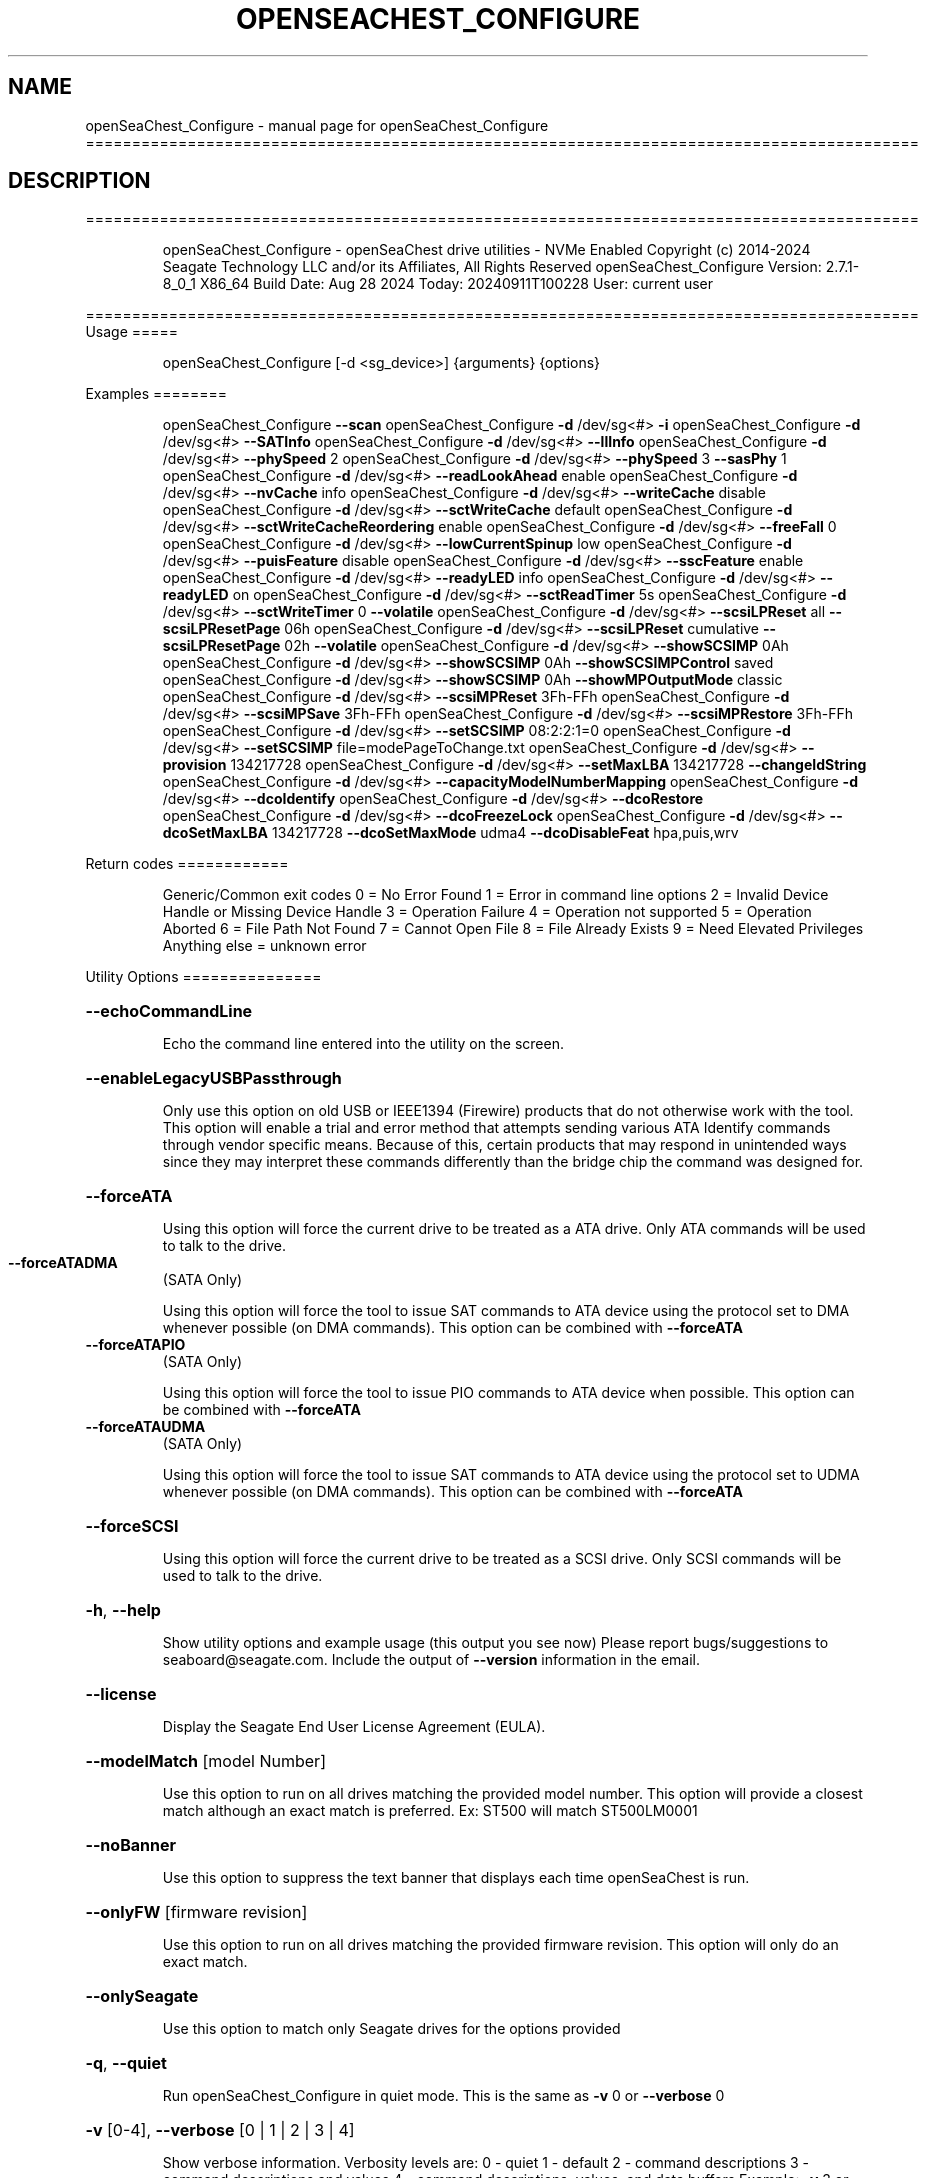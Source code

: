 .\" DO NOT MODIFY THIS FILE!  It was generated by help2man 1.49.1.
.TH OPENSEACHEST_CONFIGURE "1" "September 2024" "openSeaChest_Configure ==========================================================================================" "User Commands"
.SH NAME
openSeaChest_Configure \- manual page for openSeaChest_Configure ==========================================================================================
.SH DESCRIPTION
==========================================================================================
.IP
openSeaChest_Configure \- openSeaChest drive utilities \- NVMe Enabled
Copyright (c) 2014\-2024 Seagate Technology LLC and/or its Affiliates, All Rights Reserved
openSeaChest_Configure Version: 2.7.1\-8_0_1 X86_64
Build Date: Aug 28 2024
Today: 20240911T100228 User: current user
.PP
==========================================================================================
Usage
=====
.IP
openSeaChest_Configure [\-d <sg_device>] {arguments} {options}
.PP
Examples
========
.IP
openSeaChest_Configure \fB\-\-scan\fR
openSeaChest_Configure \fB\-d\fR /dev/sg<#> \fB\-i\fR
openSeaChest_Configure \fB\-d\fR /dev/sg<#> \fB\-\-SATInfo\fR
openSeaChest_Configure \fB\-d\fR /dev/sg<#> \fB\-\-llInfo\fR
openSeaChest_Configure \fB\-d\fR /dev/sg<#> \fB\-\-phySpeed\fR 2
openSeaChest_Configure \fB\-d\fR /dev/sg<#> \fB\-\-phySpeed\fR 3 \fB\-\-sasPhy\fR 1
openSeaChest_Configure \fB\-d\fR /dev/sg<#> \fB\-\-readLookAhead\fR enable
openSeaChest_Configure \fB\-d\fR /dev/sg<#> \fB\-\-nvCache\fR info
openSeaChest_Configure \fB\-d\fR /dev/sg<#> \fB\-\-writeCache\fR disable
openSeaChest_Configure \fB\-d\fR /dev/sg<#> \fB\-\-sctWriteCache\fR default
openSeaChest_Configure \fB\-d\fR /dev/sg<#> \fB\-\-sctWriteCacheReordering\fR enable
openSeaChest_Configure \fB\-d\fR /dev/sg<#> \fB\-\-freeFall\fR 0
openSeaChest_Configure \fB\-d\fR /dev/sg<#> \fB\-\-lowCurrentSpinup\fR low
openSeaChest_Configure \fB\-d\fR /dev/sg<#> \fB\-\-puisFeature\fR disable
openSeaChest_Configure \fB\-d\fR /dev/sg<#> \fB\-\-sscFeature\fR enable
openSeaChest_Configure \fB\-d\fR /dev/sg<#> \fB\-\-readyLED\fR info
openSeaChest_Configure \fB\-d\fR /dev/sg<#> \fB\-\-readyLED\fR on
openSeaChest_Configure \fB\-d\fR /dev/sg<#> \fB\-\-sctReadTimer\fR 5s
openSeaChest_Configure \fB\-d\fR /dev/sg<#> \fB\-\-sctWriteTimer\fR 0 \fB\-\-volatile\fR
openSeaChest_Configure \fB\-d\fR /dev/sg<#> \fB\-\-scsiLPReset\fR all \fB\-\-scsiLPResetPage\fR 06h
openSeaChest_Configure \fB\-d\fR /dev/sg<#> \fB\-\-scsiLPReset\fR cumulative \fB\-\-scsiLPResetPage\fR 02h \fB\-\-volatile\fR
openSeaChest_Configure \fB\-d\fR /dev/sg<#> \fB\-\-showSCSIMP\fR 0Ah
openSeaChest_Configure \fB\-d\fR /dev/sg<#> \fB\-\-showSCSIMP\fR 0Ah \fB\-\-showSCSIMPControl\fR saved
openSeaChest_Configure \fB\-d\fR /dev/sg<#> \fB\-\-showSCSIMP\fR 0Ah \fB\-\-showMPOutputMode\fR classic
openSeaChest_Configure \fB\-d\fR /dev/sg<#> \fB\-\-scsiMPReset\fR 3Fh\-FFh
openSeaChest_Configure \fB\-d\fR /dev/sg<#> \fB\-\-scsiMPSave\fR 3Fh\-FFh
openSeaChest_Configure \fB\-d\fR /dev/sg<#> \fB\-\-scsiMPRestore\fR 3Fh\-FFh
openSeaChest_Configure \fB\-d\fR /dev/sg<#> \fB\-\-setSCSIMP\fR 08:2:2:1=0
openSeaChest_Configure \fB\-d\fR /dev/sg<#> \fB\-\-setSCSIMP\fR file=modePageToChange.txt
openSeaChest_Configure \fB\-d\fR /dev/sg<#> \fB\-\-provision\fR 134217728
openSeaChest_Configure \fB\-d\fR /dev/sg<#> \fB\-\-setMaxLBA\fR 134217728 \fB\-\-changeIdString\fR
openSeaChest_Configure \fB\-d\fR /dev/sg<#> \fB\-\-capacityModelNumberMapping\fR
openSeaChest_Configure \fB\-d\fR /dev/sg<#> \fB\-\-dcoIdentify\fR
openSeaChest_Configure \fB\-d\fR /dev/sg<#> \fB\-\-dcoRestore\fR
openSeaChest_Configure \fB\-d\fR /dev/sg<#> \fB\-\-dcoFreezeLock\fR
openSeaChest_Configure \fB\-d\fR /dev/sg<#> \fB\-\-dcoSetMaxLBA\fR 134217728 \fB\-\-dcoSetMaxMode\fR udma4 \fB\-\-dcoDisableFeat\fR hpa,puis,wrv
.PP
Return codes
============
.IP
Generic/Common exit codes
0 = No Error Found
1 = Error in command line options
2 = Invalid Device Handle or Missing Device Handle
3 = Operation Failure
4 = Operation not supported
5 = Operation Aborted
6 = File Path Not Found
7 = Cannot Open File
8 = File Already Exists
9 = Need Elevated Privileges
Anything else = unknown error
.PP
Utility Options
===============
.HP
\fB\-\-echoCommandLine\fR
.IP
Echo the command line entered into the utility on the screen.
.HP
\fB\-\-enableLegacyUSBPassthrough\fR
.IP
Only use this option on old USB or IEEE1394 (Firewire)
products that do not otherwise work with the tool.
This option will enable a trial and error method that
attempts sending various ATA Identify commands through
vendor specific means. Because of this, certain products
that may respond in unintended ways since they may interpret
these commands differently than the bridge chip the command
was designed for.
.HP
\fB\-\-forceATA\fR
.IP
Using this option will force the current drive to
be treated as a ATA drive. Only ATA commands will
be used to talk to the drive.
.TP
\fB\-\-forceATADMA\fR
(SATA Only)
.IP
Using this option will force the tool to issue SAT
commands to ATA device using the protocol set to DMA
whenever possible (on DMA commands).
This option can be combined with \fB\-\-forceATA\fR
.TP
\fB\-\-forceATAPIO\fR
(SATA Only)
.IP
Using this option will force the tool to issue PIO
commands to ATA device when possible. This option can
be combined with \fB\-\-forceATA\fR
.TP
\fB\-\-forceATAUDMA\fR
(SATA Only)
.IP
Using this option will force the tool to issue SAT
commands to ATA device using the protocol set to UDMA
whenever possible (on DMA commands).
This option can be combined with \fB\-\-forceATA\fR
.HP
\fB\-\-forceSCSI\fR
.IP
Using this option will force the current drive to
be treated as a SCSI drive. Only SCSI commands will
be used to talk to the drive.
.HP
\fB\-h\fR, \fB\-\-help\fR
.IP
Show utility options and example usage (this output you see now)
Please report bugs/suggestions to seaboard@seagate.com.
Include the output of \fB\-\-version\fR information in the email.
.HP
\fB\-\-license\fR
.IP
Display the Seagate End User License Agreement (EULA).
.HP
\fB\-\-modelMatch\fR [model Number]
.IP
Use this option to run on all drives matching the provided
model number. This option will provide a closest match although
an exact match is preferred. Ex: ST500 will match ST500LM0001
.HP
\fB\-\-noBanner\fR
.IP
Use this option to suppress the text banner that displays each time
openSeaChest is run.
.HP
\fB\-\-onlyFW\fR [firmware revision]
.IP
Use this option to run on all drives matching the provided
firmware revision. This option will only do an exact match.
.HP
\fB\-\-onlySeagate\fR
.IP
Use this option to match only Seagate drives for the options
provided
.HP
\fB\-q\fR, \fB\-\-quiet\fR
.IP
Run openSeaChest_Configure in quiet mode. This is the same as
\fB\-v\fR 0 or \fB\-\-verbose\fR 0
.HP
\fB\-v\fR [0\-4], \fB\-\-verbose\fR [0 | 1 | 2 | 3 | 4]
.IP
Show verbose information. Verbosity levels are:
0 \- quiet
1 \- default
2 \- command descriptions
3 \- command descriptions and values
4 \- command descriptions, values, and data buffers
Example: \fB\-v\fR 3 or \fB\-\-verbose\fR 3
.HP
\fB\-V\fR, \fB\-\-version\fR
.IP
Show openSeaChest_Configure version and copyright information & exit
.PP
Utility Arguments
=================
.HP
\fB\-d\fR, \fB\-\-device\fR [deviceHandle | all]
.IP
Use this option with most commands to specify the device
handle on which to perform an operation. Example: /dev/sg<#>
To run across all devices detected in the system, use the
"all" argument instead of a device handle.
Example: \fB\-d\fR all
NOTE: The "all" argument is handled by running the
.TP
specified options on each drive detected in the
OS sequentially. For parallel operations, please
use a script opening a separate instance for each
device handle.
.HP
\fB\-F\fR, \fB\-\-scanFlags\fR [option list]
.IP
Use this option to control the output from scan with the
options listed below. Multiple options can be combined.
.TP
ata \- show only ATA (SATA) devices
usb \- show only USB devices
scsi \- show only SCSI (SAS) devices
nvme \- show only NVMe devices
interfaceATA \- show devices on an ATA interface
interfaceUSB \- show devices on a USB interface
interfaceSCSI \- show devices on a SCSI or SAS interface
interfaceNVME = show devices on an NVMe interface
sd \- show sd device handles
sgtosd \- show the sd and sg device handle mapping
.HP
\fB\-i\fR, \fB\-\-deviceInfo\fR
.IP
Show information and features for the storage device
.HP
\fB\-\-llInfo\fR
.IP
Dump low\-level information about the device to assist with debugging.
.HP
\fB\-s\fR, \fB\-\-scan\fR
.IP
Scan the system and list all storage devices with logical
/dev/sg<#> assignments. Shows model, serial and firmware
numbers.  If your device is not listed on a scan  immediately
after booting, then wait 10 seconds and run it again.
.HP
\fB\-S\fR, \fB\-\-Scan\fR
.IP
This option is the same as \fB\-\-scan\fR or \fB\-s\fR,
however it will also perform a low level rescan to pick up
other devices. This low level rescan may wake devices from low
power states and may cause the OS to re\-enumerate them.
Use this option when a device is plugged in and not discovered in
a normal scan.
NOTE: A low\-level rescan may not be available on all interfaces or
all OSs. The low\-level rescan is not guaranteed to find additional
devices in the system when the device is unable to come to a ready state.
.HP
\fB\-\-SATInfo\fR
.IP
Displays SATA device information on any interface
using both SCSI Inquiry / VPD / Log reported data
(translated according to SAT) and the ATA Identify / Log
reported data.
.HP
\fB\-\-testUnitReady\fR
.IP
Issues a SCSI Test Unit Ready command and displays the
status. If the drive is not ready, the sense key, asc,
ascq, and fru will be displayed and a human readable
translation from the SPC spec will be displayed if one
is available.
.HP
\fB\-\-fastDiscovery\fR
.TP
Use this option
to issue a fast scan on the specified drive.
.HP
\fB\-\-capacityModelNumberMapping\fR
.IP
Use this option to display the capacity model number mapping
TBD
.HP
\fB\-\-changeIdString\fR
.IP
Use this option to change ID string according to capacity \- model number
mapping. Need to use together with \fB\-\-setMaxLBA\fR or \fB\-\-restoreMaxLBA\fR
.HP
\fB\-\-phySpeed\fR [0 | 1 | 2 | 3 | 4 | 5]
.IP
Use this option to change the PHY speed to a
new maximum value. On SAS, this option will
set all phys to the specified speed unless the
\fB\-\-sasPhy\fR option is given to select a specific phy.
0 \- allow full negotiation (default drive behavior)
1 \- allow negotiation up to 1.5Gb/s
2 \- allow negotiation up to 3.0Gb/s
3 \- allow negotiation up to 6.0Gb/s
4 \- allow negotiation up to 12.0Gb/s (SAS Only)
5 \- allow negotiation up to 22.5Gb/s (SAS Only)
.IP
NOTE: SATA phy speed changes are only available on Seagate drives.
.TP
WARNING: Check the minimum phy speed supported by your adapter before
using this option. A phy speed below the adapter's capability
will result in the drive not being seen by the adapter or the OS.
.TP
WARNING: Changing Phy speed may affect all LUNs/namespaces for devices
with multiple logical units or namespaces.
.HP
\fB\-\-readLookAhead\fR [info | enable | disable]
.IP
Use this option to enable or disable read look\-ahead
support on a drive. Use the "info" argument to get
the current status of the read look ahead feature.
.TP
WARNING: Changing Read look\-ahead may affect all LUNs/namespaces for devices
with multiple logical units or namespaces.
.HP
\fB\-\-restoreMaxLBA\fR
.IP
Restore the max accessible address of your drive to its native
size. A power cycle is required after this command before
setting a new max LBA.
.HP
\fB\-\-setMaxLBA\fR newMaxLBA
.IP
Set the max accessible address of your drive to any value less
than the device's default native size. A power cycle is
required after this command before resetting or setting a new
max LBA.
.HP
\fB\-\-writeCache\fR [info | enable | disable]
.IP
Use this option to enable or disable write cache
support on a drive. Use the "info" argument to get
the current status of the write cache feature.
.TP
WARNING: Changing Write Cache may affect all LUNs/namespaces for devices
with multiple logical units or namespaces.
.IP
SATA Only:
========
\fB\-\-dcoFreezeLock\fR (SATA Only)
.IP
Use this option to issue the DCO freeze\-lock command. Issuing
this command will prevent the ability to modify available capabilities
or restore default capabilities until the device has been power cycled.
.TP
\fB\-\-dcoIdentify\fR
(SATA Only)
.IP
This option will list the capabilities that can be restricted with DCO.
Restricted capabilities are MWDMA and UDMA transfer modes, maximum LBA,
and some ATA features or commands.
This will not work if the device has been DCO frozen.
NOTE: Some motherboards will issue a DCO freezelock when booted.
.TP
If DCO is frozen each time the system is rebooted, try a
different system or add\-in card to work around this.
.TP
\fB\-\-dcoRestore\fR
(SATA Only)
.IP
Use this option to restore device capabilities and features
hidden by DCO back to factory defaults.
This can only be used if DCO is not frozen and HPA has not
been used to reduce the maximum LBA already. Recommend restoring
the max LBA prior to this option for best results.
NOTE: Some motherboards will issue a DCO freezelock when booted.
.TP
If DCO is frozen each time the system is rebooted, try a
different system or add\-in card to work around this.
.TP
\fB\-\-dcoSetMaxLBA\fR [new max LBA]
(SATA Only)
.IP
Use this option to set a lower max/native max LBA using the DCO
feature. This should be combined with \fB\-\-dcoSetMaxMode\fR and \fB\-\-dcoDisableFeat\fR
to make any and all DCO related changes at the same time in one command.
This will not work if the device has been DCO frozen.
NOTE: Some motherboards will issue a DCO freezelock when booted.
.TP
If DCO is frozen each time the system is rebooted, try a
different system or add\-in card to work around this.
.TP
\fB\-\-dcoSetMaxMode\fR [udma# | mwdma# | nodma]
(SATA Only)
.IP
Use this option to set a different maximum supported DMA transfer mode
using the DCO feature. This should be combined with \fB\-\-dcoSetMaxLBA\fR and \fB\-\-dcoDisableFeat\fR
to make any and all DCO related changes at the same time in one command.
The following arguments are available. Supported modes are set based on
the provided maximum and all modes below the given maximum:
.IP
udma6 \- UDMA 6 and lower, including all MWDMA modes
udma5 \- UDMA 5 and lower, including all MWDMA modes
udma4 \- UDMA 4 and lower, including all MWDMA modes
udma3 \- UDMA 3 and lower, including all MWDMA modes
udma2 \- UDMA 2 and lower, including all MWDMA modes
udma1 \- UDMA 1 and lower, including all MWDMA modes
udma0 \- UDMA 0 and lower, including all MWDMA modes
mwdma2 \- MWDMA 2 and lower; No UDMA support
mwdma1 \- MWDMA 1 and lower; No UDMA support
mwdma0 \- MWDMA 0 and lower; No UDMA support
nodma \- No MWDMA or UDMA mode support listed in identify.
.IP
This will not work if the device has been DCO frozen.
NOTE: Some motherboards will issue a DCO freezelock when booted.
.TP
If DCO is frozen each time the system is rebooted, try a
different system or add\-in card to work around this.
.HP
\fB\-\-dcoDisableFeat\fR [csv,list,of,features] (SATA Only)
.IP
Use this option to disable different ATA commands and features
using the DCO feature. This should be combined with \fB\-\-dcoSetMaxLBA\fR and \fB\-\-dcoSetMaxMode\fR
to make any and all DCO related changes at the same time in one command.
The following arguments are available. Specifying a feature that the drive
does not support restricting or does not support at all will not be
considered an error.
Below is a full list of features that can be given with this option.
it is unlikely a drive will support restricting all of these features.
.IP
wrv \- Write\-Read\-Verify feature
smtCvSt \- SMART Conveyance self\-test
smtSelSt \- SMART Seledtive self\-test
fua \- Forced Unit Access
tlc \- Time Limited Commands
streaming \- Streaming Feature set
48b \- 48bit addressing
hpa \- Host Protected Area (HPA)
aam \- Automatic Accoustic Management
tcq \- Tagged Command Queuing (TCQ)
puis \- Power Up In Standby (PUIS)
sec \- ATA Security
smtErrLog \- SMART Error Logging
smtSt \- SMART Self\-test
smart \- SMART Feature set
ssp \- SATA Software Settings Preservation (SSP)
asyncNot \- SATA Asynchronous Notification
ipm \- SATA Interface Power Management
nzBuff \- SATA Non\-Zero Buffer Offsets
ncq \- SATA Native Command Queuing (NCQ)
nvc \- Non\-Volatile Cache (NVCache)
nvcpm \- NVCache Power Management
wue \- Write Uncorrectable Ext
tcg \- Trusted Computing Group
ffc \- Free\-fall Control
dsm \- Data Set Management
trim \- TRIM (Data Set Management)
epc \- Extended Power Conditions
.IP
This will not work if the device has been DCO frozen.
NOTE: Some motherboards will issue a DCO freezelock when booted.
.TP
If DCO is frozen each time the system is rebooted, try a
different system or add\-in card to work around this.
.TP
\fB\-\-freeFall\fR [info | enable | disable | sensitivity value]
(SATA only)
.IP
Use this option to configure the Free Fall control feature
found on some SATA drives. This feature allows the drive to
take action if it detects it is in free fall to protect the data
from harm due to a drop.
.TP
info \- use this to see the current sensitivity value
enable \- this option will set the sensitivity to the vendor's
.TP
recommended value.
disable \- this will disable the free fall control feature.
sensitivity value \- set a value between 1 and 255 to control
.TP
how sensitive the detection is. A value of zero
will set the vendor's recommended value.
.TP
\fB\-\-lowCurrentSpinup\fR [ low | ultra | disable ]
(SATA Only) (Seagate Only)
.IP
Use this option to set the state of the low current spinup
feature on Seagate SATA drives.
When this setting is enabled for low or ultra low mode,
the drive will take longer to spinup and become ready.
Note: This feature is not available on every drive.
Note: Some products will support low, but not the ultra
.IP
low current spinup mode.
.TP
\fB\-\-puisFeature\fR [ info | spinup | enable | disable ]
(SATA Only)
.IP
Use this option to enable or disable the power up in standby
(PUIS) feature on SATA drives.
Arguments:
.TP
info
\- display information about the PUIS support on the device
.TP
spinup
\- issue the PUIS spinup set features command to spin up
.TP
the device to active/idle state.
enable  \- enable the PUIS feature using setfeatures command
disable \- disable the PUIS feature using setfeatures command
.TP
Note: If this is configured on the drive with a jumper, this
command will fail.
.IP
Note2: Not all products support this feature.
WARNING: Before enabling this feature on any SAS/SATA HBA,
.TP
check the HBA documentation to see if this feature
is supported by the HBA. Enabling this on an HBA that
does not support this feature will cause the drive to
stop showing up to the host OS or even in the HBA's
firmware/BIOS/UEFI configuration.
.HP
\fB\-\-sscFeature\fR [info | default | enable | disable] (SATA Only) (Seagate Only)
.IP
Use this option to change or view the SSC (Spread Spectrum
Clocking) mode on a Seagate SATA drive. Only change this
setting if you are experiencing compatibility problems with
the drive in a system.
info \- show current SSC state
default \- set to drive default mode
enable \- enable SSC
disable \- disable SSC
.HP
\fB\-\-sctReadTimer\fR [info | value | default] (SATA Only)
.IP
Use this option to set the read command timer value for
synchronous commands and NCQ commands with in\-order data
delivery enabled. Note: this timer starts at the time that
the drive processes the command, not the time it is received.
When using this option, the setting is non\-volatile.
Use this with the \fB\-\-volatile\fR flag to make the
Use the "info" argument to get the current status
of the read timer. A value of 0 means that all possible
error recovery will be performed before returning status.
Other values should include a unit to know the time to use.
If no unit is provided, it is assumed to be the value * 100 ms
Ex1: \fB\-\-sctReadTimer\fR 15s for a 15 second timer.
Ex2: \fB\-\-sctReadTimer\fR 15000ms for a 15 second timer expressed in milliseconds
Ex2: \fB\-\-sctReadTimer\fR 150 for a 15 second timer with no units specified
The maximum time that can be specified is 1 hour, 49 minutes, 13 seconds
Using the "default" argument restores default settings.
Note: On some SAT HBAs/bridges, status will not be able to be
determined due to HBA/bridge limitations.
.HP
\fB\-\-sctWriteCache\fR [info | enable | disable | default] (SATA Only)
.IP
Use this option to enable or disable write cache
support on a drive using SMART command transport.
When using this option, the setting is non\-volatile.
Use this with the \fB\-\-volatile\fR flag to make the
setting volatile.
When using this option, the \fB\-\-writeCache\fR option
will always return success, but no write cache changes
will occur. This follows ATA spec.
Using the "default" argument returns the drive to
default settings and allowing the \fB\-\-writeCache\fR
option to work again.
Use the "info" argument to get the current status
of the write cache feature. Note: On some SAT
HBAs/bridges, status will not be able to be
determined due to HBA/bridge limitations.
.HP
\fB\-\-sctWriteCacheReordering\fR [info | enable | disable | default] (SATA Only)
.IP
Use this option to enable or disable write cache reordering
support on a drive using SMART command transport.
Write cache reordering allows the drive to reorder moving data
out of cache to media for better performance on synchronous
commands. Asynchronous commands are only affected when in\-order
data delivery is enabled.
When using this option, the setting is non\-volatile.
Use this with the \fB\-\-volatile\fR flag to make the
setting volatile.
Use the "info" argument to get the current status
of the write cache reordering feature. Note: On some SAT
HBAs/bridges, status will not be able to be
determined due to HBA/bridge limitations.
.HP
\fB\-\-sctWriteTimer\fR [info | value | default] (SATA Only)
.IP
Use this option to set the write command timer value for
synchronous commands and NCQ commands with in\-order data
delivery enabled. Note: this timer starts at the time that
the drive processes the command, not the time it is received.
When using this option, the setting is non\-volatile.
Use this with the \fB\-\-volatile\fR flag to make the
Use the "info" argument to get the current status
of the write timer. A value of 0 means that all possible
error recovery will be performed before returning status.
Other values should include a unit to know the time to use.
If no unit is provided, it is assumed to be the value * 100 ms
Ex1: \fB\-\-sctWriteTimer\fR 15s for a 15 second timer.
Ex2: \fB\-\-sctWriteTimer\fR 15000ms for a 15 second timer expressed in milliseconds
Ex2: \fB\-\-sctWriteTimer\fR 150 for a 15 second timer with no units specified
The maximum time that can be specified is 1 hour, 49 minutes, 13 seconds
Using the "default" argument restores default settings.
Note: On some SAT HBAs/bridges, status will not be able to be
determined due to HBA/bridge limitations.
.TP
\fB\-\-wrv\fR [ info | all | vendor | # | disable ]
(SATA Only)
.IP
This option can report the current configuration of the
ATA Write\-Read\-Verify feature, enable the feature, or
disable the feature.
Enabling this feature instructs the device to perform a
verification of all data after it has been written.
Enabling this may result in lower device performance.
If write caching is enabled, this feature may return
completion before writing to the medium and verifying
the medium. If Write caching is disabled, the write and
verification must complete before returning command status.
Argument usage:
.TP
info
\- Display the current status of the feature
.TP
all
\- set verification on for all written sectors
.TP
vendor
\- set verification for the 1st vendor specific
.IP
number of sectors.
.TP
#
\- Perform verification for the first user defined
.TP
number of sectors. Note: This is rounded up to the
nearest 1024 sectors. Max value of 261120 sectors.
.IP
disable \- disable the Write\-Read\-Verify feature.
.IP
SAS Only:
========
\fB\-\-nvCache\fR [info | enable | disable]     (SAS Only)
.IP
Use this option to enable or disable the SCSI Non\-Volatile cache
.IP
on a drive. Use the "info" argument to get
.IP
the current status of the Non\-Volatile Cache setting.
.TP
WARNING: Changing NV Cache may affect all LUNs/namespaces for devices
with multiple logical units or namespaces.
.HP
\fB\-\-readyLED\fR [info | on | off | default] (SAS Only)
.IP
Use this option to get the current state or change the
behavior of the ready LED.
See the SPL spec for full details on how this changes LED
.TP
info \- gets the current state of the ready LED.
on \- sets the ready LED to usually off unless
.TP
processing a command.
off \- sets the ready LED to usually on unless
.TP
processing a command
default \- sets the ready LED to the drive's default value
.TP
WARNING: The EPC settings may affect all LUNs/namespaces for devices
with multiple logical units or namespaces.
.HP
\fB\-\-sasPhy\fR [phy number] (SAS Only)
.IP
Use this option to specify a specific phy to use
with another option that uses a phy identifier value.
Some tool options will assume all SAS Phys when this
option is not present. Others will produce an error when
a specific phy is needed for an operation.
Use the \fB\-i\fR option to learn more about the supported phys.
.TP
\fB\-\-scsiLPReset\fR [cumulative | threshold | defCumulative | defThreshold | all]
(SAS only)
.IP
Use this option to reset all SCSI Log Pages.
If the device is compliant with SPC4 or later, the
\fB\-\-scsiLPResetPage\fR option may be used to specify a specific page to reset.
The \fB\-\-volatile\fR option may also be passed to prevent saving changes.
.TP
cumulative \- reset the cumulative values
threshold  \- reset the threshold values
defCumulative \- reset the cumulative values to default without saving.
defThreshold  \- reset the threshold values to default without saving.
all \- sends the log page reset command to all of the above control values
.TP
WARNING: Resetting log pages may affect all LUNs/namespaces for devices
with multiple logical units or namespaces.
.TP
\fB\-\-scsiLPResetPage\fR [page# | page\-subpage#]
(SAS only)
.IP
This option is used to specify a specific page, and/or subpage
to be used with the \fB\-\-scsiLPReset\fR option.
NOTE: This option will only work on newer drives compliant with
the SPC4 specification.
.TP
WARNING: Resetting log pages may affect all LUNs/namespaces for devices
with multiple logical units or namespaces.
.TP
\fB\-\-scsiMPReset\fR [page# | page\-subpage#]
(SAS only)
.IP
This option will reset the specified mode page(s) to their default
settings. Valid page numbers range from 0 to 3Fh. Valid subpage numbers
range from 0 to FFh.
(MP) Mode page 3Fh specifies all mode pages and can be used to reset all mode pages.
(SP) Subpage FFh specifies all subpages of a given page and will reset all those subpages.
Using both MP 3Fh and SP FFh will reset all pages and subpages on a device.
.TP
WARNING: Resetting mode pages may affect all LUNs/namespaces for devices
with multiple logical units or namespaces.
.TP
\fB\-\-scsiMPRestore\fR [page# | page\-subpage#]
(SAS only)
.IP
This option will restore the specified mode page(s) to their saved
settings. Valid page numbers range from 0 to 3Fh. Valid subpage numbers
range from 0 to FFh.
(MP) Mode page 3Fh specifies all mode pages and can be used to restore all mode pages.
(SP) Subpage FFH specifies all subpages of a given page and will restore all those subpages.
Using both MP 3Fh and SP FFh will restore all pages and subpages on a device.
.TP
WARNING: Restoring mode pages may affect all LUNs/namespaces for devices
with multiple logical units or namespaces.
.TP
\fB\-\-scsiMPSave\fR [page# | page\-subpage#]
(SAS only)
.IP
This option will save the current specified mode page(s) to the saved
settings. Valid page numbers range from 0 to 3Fh. Valid subpage numbers
range from 0 to FFh.
(MP) Mode page 3Fh specifies all mode pages and can be used to save all mode pages.
(SP) Subpage FFH specifies all subpages of a given page and will save all those subpages.
Using both MP 3Fh and SP FFh will save all pages and subpages on a device.
.TP
WARNING: Saving mode pages may affect all LUNs/namespaces for devices
with multiple logical units or namespaces.
.TP
\fB\-\-setSCSIMP\fR [ mp[\-sp]:byte:highestBit:fieldWidthInBits=value | file=filename.txt ]
(SAS only)
.IP
Use this option to set a specific field in a mode page to a value.
There are two argument formats to this option:
1. The first format expects a mode page (in hex), optionally a subpage code (in hex),
.IP
the byte offset that the field starts at (in decimal), the highest bit the field starts
at (0\-7), the width of the field in as a number of bits (decimal), and the value to set (hex or decimal)
A maximum of 64bits can be set at a time with this option.
.IP
2. The second format is a text file that contains all bytes of the mode page in hex. Each byte
.IP
must be separated by a space, new line, or underscore. It is recommended that this file
is created by copy\-pasting the output of the \fB\-\-showSCSIMP\fR option's default classic view, then modifying
after that.          Example use of the arguments:
.IP
1. Setting WCE to zero on caching MP from a file:
.IP
command line: file=cachingModePage.txt
File contents: 88 12 10 00 FF FF 00 00 FF FF FF FF 90 20 00 00 00 00 00 00
.IP
2. Setting WCE to zero on caching MP from command line:
.IP
command line: 08:2:2:1=0
.IP
3. Setting DLC to one on Control Extension MP from command line:
.IP
command line: 0A\-01:4:3:1=1
.TP
WARNING: Changing mode pages may affect all LUNs/namespaces for devices
with multiple logical units or namespaces.
.TP
\fB\-\-showMPOutputMode\fR [classic | buffer]
(SAS Only)
.IP
Use this option to control the format of the output when displaying a SCSI mode page.
Modes:
.TP
classic \- This output is a classic output from old SCSI manuals where the bytes of
the page are output in a rows across the screen in hexadecimal format.
.TP
buffer
\- This output is a formatted buffer showing offsets on the top and side in hex.
.TP
This will output each row with up to 16 bytes of data before moving to the
next row.
.TP
\fB\-\-showSCSIMP\fR [page# | page\-subpage#]
(SAS only)
.IP
This option will display the specified mode page on the screen as raw
hexadecimal data bytes. Use \fB\-\-showSCSIMPControl\fR to control the output.
If \fB\-\-showSCSIMPControl\fR is not provided, the current values will be shown.
.TP
\fB\-\-showSCSIMPControl\fR [current | default | saved | changeable | all]
(SAS only)
.TP
Use this option to control the output of the \fB\-\-showSCSIMP\fR option.
current \- show the current values of the mode page.
default \- show the default values of the mode page.
saved   \- show the saved values of the mode page.
changeable \- show the changable fields in a mode page.
all \- show all of the above formats for a given mode page.
.PP
Data Destructive Commands
=========================
.HP
\fB\-\-provision\fR newMaxLBA
.IP
Provision your drive to a new max LBA to any value less
than the device's current max LBA. A power cycle is required
after this command before resetting the max LBA or changing
the provisioning again. This command erases all data between
the new maxLBA specified and the current maxLBA of the device.
using a TRIM/UNMAP command.
.IP
openSeaChest_Configure \- openSeaChest drive utilities \- NVMe Enabled
Copyright (c) 2014\-2024 Seagate Technology LLC and/or its Affiliates, All Rights Reserved
openSeaChest_Configure Version: 2.7.1\-8_0_1 X86_64
Build Date: Aug 28 2024
Today: 20240911T100228 User: current user
.PP
==========================================================================================
Version Info for openSeaChest_Configure:
.IP
Utility Version: 2.7.1
opensea\-common Version: 4.1.0
opensea\-transport Version: 8.0.1
opensea\-operations Version: 8.0.1
Build Date: Aug 28 2024
Compiled Architecture: X86_64
Detected Endianness: Little Endian
Compiler Used: GCC
Compiler Version: 11.4.0
Operating System Type: Linux
Operating System Version: 5.15.153\-1
Operating System Name: Ubuntu 22.04.4 LTS
.SH "SEE ALSO"
The full documentation for
.B openSeaChest_Configure
is maintained as a Texinfo manual.  If the
.B info
and
.B openSeaChest_Configure
programs are properly installed at your site, the command
.IP
.B info openSeaChest_Configure
.PP
should give you access to the complete manual.
